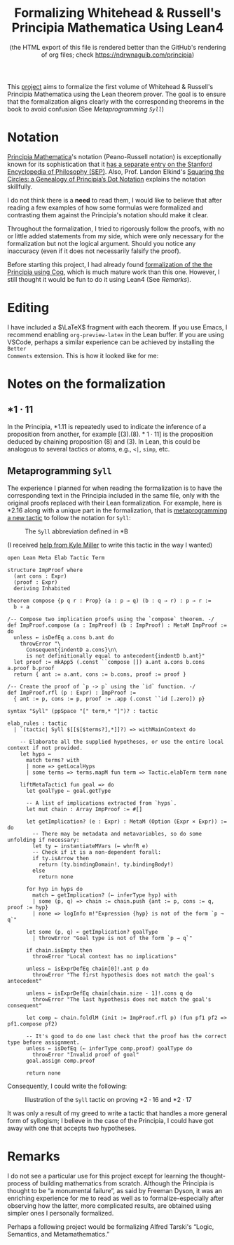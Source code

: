 #+TITLE: Formalizing Whitehead & Russell's Principia Mathematica Using Lean4
#+SUBTITLE: (the HTML export of this file is rendered better than the GitHub's rendering of org files; check https://ndrwnaguib.com/principia)
#+EXPORT_FILE_NAME: ./index.html
#+OPTIONS: H:5 TeX:t
#+HTML_MATHJAX: align: left indent: 5em tagside: left
#+OPTIONS: p:t



#+ATTR_HTML: :align right
#+ATTR_ORG: :align center
#+ATTR_HTML: :width 300px
[[./images/principia-mathematica-book-cover.png]]

This [[https://github.com/ndrwnaguib/principia][project]] aims to formalize the first volume of Whitehead & Russell's
Principia Mathematica using the Lean theorem prover. The goal is to ensure that
the formalization aligns clearly with the corresponding theorems in the book to
avoid confusion (See [[*Metaprogramming =Syll=][Metaprogramming =Syll=]])

* Notation

[[https://plato.stanford.edu/entries/principia-mathematica/][Principia Mathematica]]'s notation (Peano-Russell notation) is exceptionally known
for its sophistication that it [[https://plato.stanford.edu/entries/pm-notation/][has a separate entry on the Stanford Encyclopedia
of Philosophy (SEP)]]. Also, Prof. Landon Elkind's [[https://muse.jhu.edu/pub/1/article/904086][Squaring the Circles: a
Genealogy of Principia’s Dot Notation]] explains the notation skillfully.

I do not think there is a *need* to read them, I would like to believe that
after reading a few examples of how some formulas were formalized and
contrasting them against the Principia's notation should make it clear.

Throughout the formalization, I tried to rigorously follow the proofs,
with no or little added statements from my side, which were only necessary for
the formalization but not the logical argument. Should you notice any inaccuracy
(even if it does not necessarily falsify the proof).

Before starting this project, I had already found [[https://www.principiarewrite.com/][formalization of the the
Principia using Coq]], which is much mature work than this one. However, I still
thought it would be fun to do it using Lean4 (See [[*Remarks][Remarks]]).

* Editing

I have included a $\LaTeX$ fragment with each theorem. If you use Emacs, I
recommend enabling =org-preview-latex= in the Lean buffer. If you are using
VSCode, perhaps a similar experience can be achieved by installing the =Better
Comments= extension. This is how it looked like for me:

#+ATTR_HTML: :align center
#+ATTR_ORG: :align center
#+ATTR_HTML: :width 100%
[[./images/editing-experience.png]]


* Notes on the formalization

** $\ast 1 \cdot 11$

In the Principia, *1.11 is repeatedly used to indicate the inference of a proposition
from another, for example $[(3).(8).\ast 1\cdot 11]$ is the proposition deduced by chaining
proposition (8) and (3). In Lean, this could be analogous to several tactics or
atoms, e.g., =<|=, =simp=, etc.

** Metaprogramming =Syll=

The experience I planned for when reading the formalization is to have the
corresponding text in the Principia included in the same file, only with the
original proofs replaced with their Lean formalization. For example, here is
*2.16 along with a unique part in the formalization, that is [[https://leanprover-community.github.io/lean4-metaprogramming-book/main/09_tactics.html][metaprogramming a
new tactic]] to follow the notation for =Syll=:

#+ATTR_HTML: :align center
#+ATTR_ORG: :align center
#+ATTR_HTML: :width 50%
#+CAPTION: The =Syll= abbreviation defined in *B
[[./images/syll.png]]

#+ATTR_HTML: :align center
#+ATTR_HTML: :width 50%
#+ATTR_ORG: :align center
#+CAPTION: (I received [[https://leanprover.zulipchat.com/#narrow/stream/270676-lean4/topic/How.20to.20properly.20define.20the.20.22Syll.22.20tactic.3F/near/455803243][help from Kyle Miller]] to write this tactic in the way I wanted)
#+begin_src lean4
open Lean Meta Elab Tactic Term

structure ImpProof where
  (ant cons : Expr)
  (proof : Expr)
  deriving Inhabited

theorem compose {p q r : Prop} (a : p → q) (b : q → r) : p → r :=
  b ∘ a

/-- Compose two implication proofs using the `compose` theorem. -/
def ImpProof.compose (a : ImpProof) (b : ImpProof) : MetaM ImpProof := do
  unless ← isDefEq a.cons b.ant do
    throwError "\
      Consequent{indentD a.cons}\n\
      is not definitionally equal to antecedent{indentD b.ant}"
  let proof := mkApp5 (.const ``compose []) a.ant a.cons b.cons a.proof b.proof
  return { ant := a.ant, cons := b.cons, proof := proof }

/-- Create the proof of `p -> p` using the `id` function. -/
def ImpProof.rfl (p : Expr) : ImpProof :=
  { ant := p, cons := p, proof := .app (.const ``id [.zero]) p}

syntax "Syll" (ppSpace "[" term,* "]")? : tactic

elab_rules : tactic
  | `(tactic| Syll $[[$[$terms?],*]]?) => withMainContext do

    -- Elaborate all the supplied hypotheses, or use the entire local context if not provided.
    let hyps ←
      match terms? with
      | none => getLocalHyps
      | some terms => terms.mapM fun term => Tactic.elabTerm term none

    liftMetaTactic1 fun goal => do
      let goalType ← goal.getType

      -- A list of implications extracted from `hyps`.
      let mut chain : Array ImpProof := #[]

      let getImplication? (e : Expr) : MetaM (Option (Expr × Expr)) := do
        -- There may be metadata and metavariables, so do some unfolding if necessary:
        let ty ← instantiateMVars (← whnfR e)
        -- Check if it is a non-dependent forall:
        if ty.isArrow then
          return (ty.bindingDomain!, ty.bindingBody!)
        else
          return none

      for hyp in hyps do
        match ← getImplication? (← inferType hyp) with
        | some (p, q) => chain := chain.push {ant := p, cons := q, proof := hyp}
        | none => logInfo m!"Expression {hyp} is not of the form `p → q`"

      let some (p, q) ← getImplication? goalType
        | throwError "Goal type is not of the form `p → q`"

      if chain.isEmpty then
        throwError "Local context has no implications"

      unless ← isExprDefEq chain[0]!.ant p do
        throwError "The first hypothesis does not match the goal's antecedent"

      unless ← isExprDefEq chain[chain.size - 1]!.cons q do
        throwError "The last hypothesis does not match the goal's consequent"

      let comp ← chain.foldlM (init := ImpProof.rfl p) (fun pf1 pf2 => pf1.compose pf2)

      -- It's good to do one last check that the proof has the correct type before assignment.
      unless ← isDefEq (← inferType comp.proof) goalType do
        throwError "Invalid proof of goal"
      goal.assign comp.proof

      return none
#+end_src

Consequently, I could write the following:

#+ATTR_HTML: :width 100%
#+CAPTION: Illustration of the =Syll= tactic on proving $\ast 2\cdot 16$ and $\ast 2\cdot 17$
[[./images/syll-example.png]]

It was only a result of my greed to write a tactic that handles a more general
form of syllogism; I believe in the case of the Principia, I could have got away
with one that accepts two hypotheses.

* Remarks

I do not see a particular use for this project except for learning the
thought-process of building mathematics from scratch. Although the Principia is
thought to be “a monumental failure”, as said by Freeman Dyson, it was an
enriching experience for me to read as well as to formalize-especially after
observing how the latter, more complicated results, are obtained using simpler
ones I personally formalized.


#+ATTR_HTML: :align center
#+ATTR_HTML: :width 100%
[[./images/building-from-constituents.png]]


#+ATTR_HTML: :width 30%
#+ATTR_HTML: :align right
[[./images/logic-semantics-and-metamathematics-book-cover.png]]

#+ATTR_HTML: :align left
Perhaps a following project would be formalizing Alfred Tarski's “Logic,
Semantics, and Metamathematics.”


